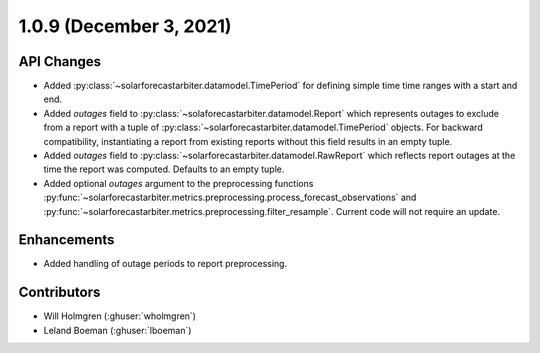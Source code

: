 .. _whatsnew_109:

.. py:currentmodule:: solarforecastarbiter


1.0.9 (December 3, 2021)
------------------------

API Changes
~~~~~~~~~~~
* Added :py:class:`~solarforecastarbiter.datamodel.TimePeriod` for defining simple time
  time ranges with a start and end.
* Added `outages` field to :py:class:`~solaforecastarbiter.datamodel.Report` which
  represents outages to exclude from a report with a tuple of
  :py:class:`~solarforecastarbiter.datamodel.TimePeriod` objects. For backward
  compatibility, instantiating a report from existing reports without this field
  results in an empty tuple.
* Added `outages` field to :py:class:`~solarforecastarbiter.datamodel.RawReport` which
  reflects report outages at the time the report was computed. Defaults to an empty
  tuple.
* Added optional `outages` argument to the preprocessing functions
  :py:func:`~solarforecastarbiter.metrics.preprocessing.process_forecast_observations`
  and
  :py:func:`~solarforecastarbiter.metrics.preprocessing.filter_resample`. Current
  code will not require an update.

Enhancements
~~~~~~~~~~~~
* Added handling of outage periods to report preprocessing.

Contributors
~~~~~~~~~~~~

* Will Holmgren (:ghuser:`wholmgren`)
* Leland Boeman (:ghuser:`lboeman`)
